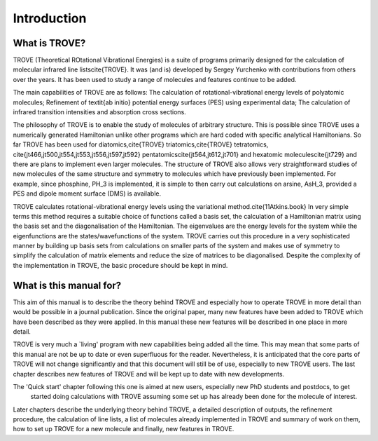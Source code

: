 Introduction
============
.. _sec-intro:

What is TROVE?
--------------
.. _sec-whatsTrove


TROVE (Theoretical ROtational Vibrational Energies) is a suite of programs primarily designed for the
calculation of molecular infrared line lists\cite{TROVE}.
It was (and is) developed by Sergey Yurchenko with contributions from others over the years.
It has been used to study a range of molecules and features continue to be added.

The main capabilities of TROVE are as follows: The calculation of rotational-vibrational energy levels of polyatomic molecules;
Refinement of \textit{ab initio} potential energy surfaces (PES) using experimental data;
The calculation of infrared transition intensities and absorption cross sections.

The philosophy of TROVE is to enable the study of molecules of arbitrary structure.
This is possible since TROVE uses a numerically generated Hamiltonian unlike other programs which are hard coded with
specific analytical Hamiltonians.
So far TROVE has been used for diatomics,\cite{TROVE} triatomics,\cite{TROVE} tetratomics,
\cite{jt466,jt500,jt554,jt553,jt556,jt597,jt592}
pentatomics\cite{jt564,jt612,jt701} and hexatomic molecules\cite{jt729}
and there are plans to implement even larger molecules.
The structure of TROVE also allows very straightforward studies of new molecules of the same structure and symmetry to
molecules which have previously been implemented. For example, since phosphine, PH_3 is implemented, it is simple to then
carry out calculations on arsine, AsH_3, provided a PES and dipole moment surface (DMS) is available.

TROVE calculates rotational-vibrational energy levels using the variational method.\cite{11Atkins.book}
In very simple terms this method requires a suitable choice of functions called a basis set,
the calculation of a Hamiltonian matrix using the basis set and the diagonalisation of the Hamiltonian.
The eigenvalues are the energy levels for the system while the eigenfunctions are the states/wavefunctions of the system.
TROVE carries out this procedure in a very sophisticated manner by building up basis sets from calculations on smaller
parts of the system and makes use of symmetry to simplify the calculation of matrix elements and reduce the size of
matrices to be diagonalised. Despite the complexity of the implementation in TROVE, the basic procedure should be
kept in mind.

What is this manual for?
------------------------

This aim of this manual is to describe the theory behind TROVE and especially how to operate TROVE in more detail than
would be possible in a journal publication. Since the original paper, many new features have been added to TROVE which have
been described as they were applied. In this manual these new features will be described in one place in more detail.

TROVE is very much a `living' program with new capabilities being added all the time. This may mean that some parts of
this manual are not be up to date or even superfluous for the reader. Nevertheless, it is anticipated that the core
parts of TROVE will not change significantly and that this document will still be of use, especially to new
TROVE users. The last chapter describes new features of TROVE and will be kept up to date with new developments.


The 'Quick start' chapter following this one is aimed at new users, especially new PhD students and postdocs, to get
 started doing calculations with TROVE assuming some set up has already been done for the molecule of interest.
Later chapters describe the underlying theory behind TROVE, a detailed description of outputs, the refinement procedure,
the calculation of line lists, a list of molecules already implemented in TROVE and summary of work on them,
how to set up TROVE for a new molecule and finally, new features in TROVE.







